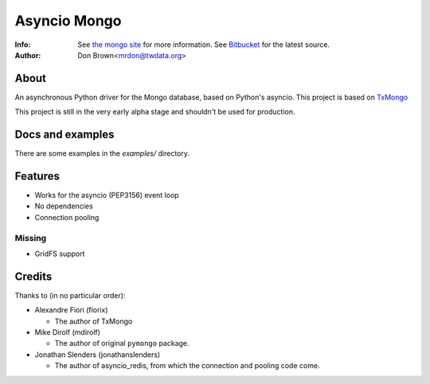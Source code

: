 =======
Asyncio Mongo
=======
:Info: See `the mongo site <http://www.mongodb.org>`_ for more information. See `Bitbucket <http://bitbucket.org/mrdon/asyncio-mongo>`_ for the latest source.
:Author: Don Brown<mrdon@twdata.org>

About
=====
An asynchronous Python driver for the Mongo database, based on Python's asyncio.
This project is based on `TxMongo <https://github.com/fiorix/mongo-async-python-driver>`_

This project is still in the very early alpha stage and shouldn't be used for production.

Docs and examples
=================
There are some examples in the *examples/* directory.

Features
========
- Works for the asyncio (PEP3156) event loop
- No dependencies
- Connection pooling

Missing
--------
- GridFS support

Credits
=======
Thanks to (in no particular order):

- Alexandre Fiori (fiorix)

  - The author of TxMongo

- Mike Dirolf (mdirolf)

  - The author of original ``pymongo`` package.

- Jonathan Slenders (jonathanslenders)
 
  - The author of asyncio_redis, from which the connection and pooling code come.

